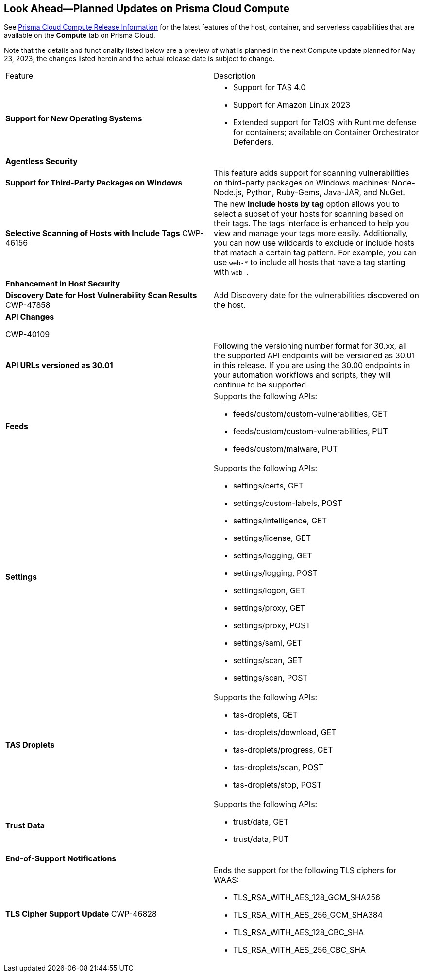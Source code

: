 [#idbcabf073-287c-4563-9c1f-382e65422ff9]
== Look Ahead—Planned Updates on Prisma Cloud Compute

// Review any deprecation notices and new features planned in the next Prisma Cloud Compute release.

See xref:prisma-cloud-compute-release-information.adoc#id79d9af81-3080-471d-9cd1-afe25c775be3[Prisma Cloud Compute Release Information] for the latest features of the host, container, and serverless capabilities that are available on the *Compute* tab on Prisma Cloud.

//Currently there are no previews or announcements for updates.

Note that the details and functionality listed below are a preview of what is planned in the next Compute update planned for May 23, 2023; the changes listed herein and the actual release date is subject to change.

[cols="50%a,50%a"]
|===
|Feature
|Description

|*Support for New Operating Systems*
|
//CWP-47343
* Support for TAS 4.0
//CWP-41984 
* Support for Amazon Linux 2023
//CWP-43018
* Extended support for TalOS with Runtime defense for containers; available on Container Orchestrator Defenders.

2+|*Agentless Security*

|*Support for Third-Party Packages on Windows*
//CWP-46134	
|This feature adds support for scanning vulnerabilities on third-party packages on Windows machines: Node-Node.js, Python, Ruby-Gems, Java-JAR, and NuGet.

|*Selective Scanning of Hosts with Include Tags*
+++<draft-comment>CWP-46156</draft-comment>+++
|The new *Include hosts by tag* option allows you to select a subset of your hosts for scanning based on their tags. The tags interface is enhanced to help you view and manage your tags more easily.
Additionally, you can now use wildcards to exclude or include hosts that matach a certain tag pattern. For example, you can use `web-*` to include all hosts that have a tag starting with `web-`.

2+|*Enhancement in Host Security*

|*Discovery Date for Host Vulnerability Scan Results*
+++<draft-comment>CWP-47858</draft-comment>+++
|Add Discovery date for the vulnerabilities discovered on the host.

//image::host-vulnerabilites-scan-result.png[width=200] Include in the RN

2+|*API Changes*

+++<draft-comment>CWP-40109</draft-comment>+++
|*API URLs versioned as 30.01*
|Following the versioning number format for 30.xx, all the supported API endpoints will be versioned as 30.01 in this release. If you are using the 30.00 endpoints in your automation workflows and scripts, they will continue to be supported.

|*Feeds*
|Supports the following APIs:

* feeds/custom/custom-vulnerabilities, GET
* feeds/custom/custom-vulnerabilities, PUT
* feeds/custom/malware, PUT

|*Settings*
|Supports the following APIs:

* settings/certs, GET
* settings/custom-labels, POST
* settings/intelligence, GET
* settings/license, GET
* settings/logging, GET
* settings/logging, POST
* settings/logon, GET
* settings/proxy, GET
* settings/proxy, POST
* settings/saml, GET
* settings/scan, GET
* settings/scan, POST

|*TAS Droplets*
|Supports the following APIs:

* tas-droplets, GET
* tas-droplets/download, GET
* tas-droplets/progress, GET
* tas-droplets/scan, POST
* tas-droplets/stop, POST

|*Trust Data*
|Supports the following APIs:

* trust/data, GET
* trust/data, PUT

2+|*End-of-Support Notifications*

|*TLS Cipher Support Update*
+++<draft-comment>CWP-46828</draft-comment>+++
|Ends the support for the following TLS ciphers for WAAS: 

* TLS_RSA_WITH_AES_128_GCM_SHA256
* TLS_RSA_WITH_AES_256_GCM_SHA384
* TLS_RSA_WITH_AES_128_CBC_SHA 
* TLS_RSA_WITH_AES_256_CBC_SHA

|===
